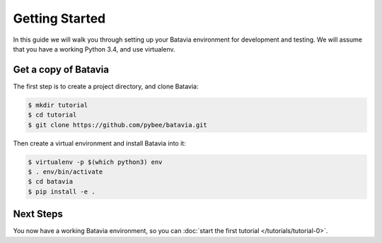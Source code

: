 Getting Started
===============

In this guide we will walk you through setting up your Batavia environment for
development and testing. We will assume that you have a working Python 3.4,
and use virtualenv.

Get a copy of Batavia
---------------------

The first step is to create a project directory, and clone Batavia:

.. code-block:: bash

    $ mkdir tutorial
    $ cd tutorial
    $ git clone https://github.com/pybee/batavia.git

Then create a virtual environment and install Batavia into it:

.. code-block:: bash

    $ virtualenv -p $(which python3) env
    $ . env/bin/activate
    $ cd batavia
    $ pip install -e .
    
.. code-block:: doscom
    > virtualenv --python=c:\python34\python.exe env
    > cd env\Spripts
    > activate
    > pip install -e .
    

Next Steps
----------

You now have a working Batavia environment, so you can :doc:`start the first
tutorial </tutorials/tutorial-0>`.
